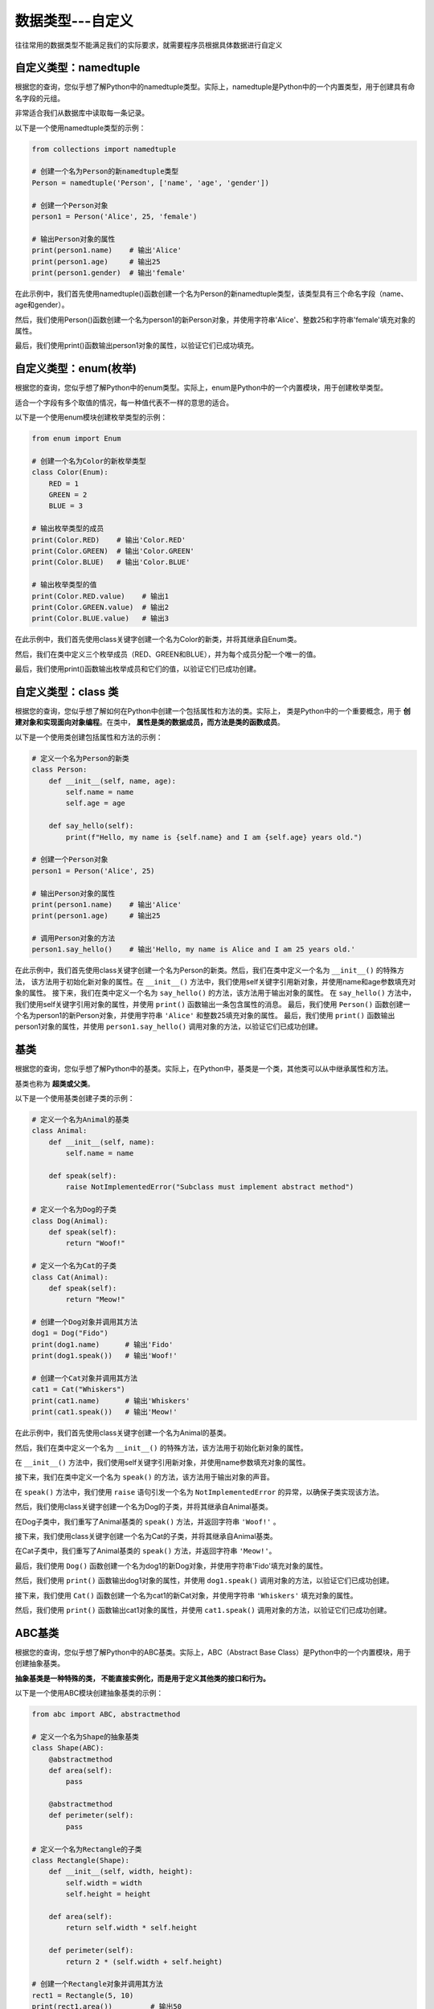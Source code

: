 ===================
数据类型---自定义
===================

往往常用的数据类型不能满足我们的实际要求，就需要程序员根据具体数据进行自定义

自定义类型：namedtuple
=======================

根据您的查询，您似乎想了解Python中的namedtuple类型。实际上，namedtuple是Python中的一个内置类型，用于创建具有命名字段的元组。

非常适合我们从数据库中读取每一条记录。

以下是一个使用namedtuple类型的示例：

.. code-block:: python3

    from collections import namedtuple

    # 创建一个名为Person的新namedtuple类型
    Person = namedtuple('Person', ['name', 'age', 'gender'])

    # 创建一个Person对象
    person1 = Person('Alice', 25, 'female')

    # 输出Person对象的属性
    print(person1.name)    # 输出'Alice'
    print(person1.age)     # 输出25
    print(person1.gender)  # 输出'female'

在此示例中，我们首先使用namedtuple()函数创建一个名为Person的新namedtuple类型，该类型具有三个命名字段（name、age和gender）。

然后，我们使用Person()函数创建一个名为person1的新Person对象，并使用字符串'Alice'、整数25和字符串'female'填充对象的属性。

最后，我们使用print()函数输出person1对象的属性，以验证它们已成功填充。

自定义类型：enum(枚举)
===========================

根据您的查询，您似乎想了解Python中的enum类型。实际上，enum是Python中的一个内置模块，用于创建枚举类型。

适合一个字段有多个取值的情况，每一种值代表不一样的意思的适合。

以下是一个使用enum模块创建枚举类型的示例：

.. code-block:: python3

    from enum import Enum

    # 创建一个名为Color的新枚举类型
    class Color(Enum):
        RED = 1
        GREEN = 2
        BLUE = 3

    # 输出枚举类型的成员
    print(Color.RED)    # 输出'Color.RED'
    print(Color.GREEN)  # 输出'Color.GREEN'
    print(Color.BLUE)   # 输出'Color.BLUE'

    # 输出枚举类型的值
    print(Color.RED.value)    # 输出1
    print(Color.GREEN.value)  # 输出2
    print(Color.BLUE.value)   # 输出3

在此示例中，我们首先使用class关键字创建一个名为Color的新类，并将其继承自Enum类。

然后，我们在类中定义三个枚举成员（RED、GREEN和BLUE），并为每个成员分配一个唯一的值。

最后，我们使用print()函数输出枚举成员和它们的值，以验证它们已成功创建。


自定义类型：class 类
======================

根据您的查询，您似乎想了解如何在Python中创建一个包括属性和方法的类。实际上，
类是Python中的一个重要概念，用于 **创建对象和实现面向对象编程**。在类中， **属性是类的数据成员，而方法是类的函数成员**。

以下是一个使用类创建包括属性和方法的示例：

.. code-block:: python3

    # 定义一个名为Person的新类
    class Person:
        def __init__(self, name, age):
            self.name = name
            self.age = age

        def say_hello(self):
            print(f"Hello, my name is {self.name} and I am {self.age} years old.")

    # 创建一个Person对象
    person1 = Person('Alice', 25)

    # 输出Person对象的属性
    print(person1.name)    # 输出'Alice'
    print(person1.age)     # 输出25

    # 调用Person对象的方法
    person1.say_hello()    # 输出'Hello, my name is Alice and I am 25 years old.'


在此示例中，我们首先使用class关键字创建一个名为Person的新类。然后，我们在类中定义一个名为 ``__init__()`` 的特殊方法，
该方法用于初始化新对象的属性。在 ``__init__()`` 方法中，我们使用self关键字引用新对象，并使用name和age参数填充对象的属性。
接下来，我们在类中定义一个名为 ``say_hello()`` 的方法，该方法用于输出对象的属性。
在 ``say_hello()`` 方法中，我们使用self关键字引用对象的属性，并使用 ``print()`` 函数输出一条包含属性的消息。
最后，我们使用 ``Person()`` 函数创建一个名为person1的新Person对象，并使用字符串 ``'Alice'`` 和整数25填充对象的属性。
最后，我们使用 ``print()`` 函数输出person1对象的属性，并使用 ``person1.say_hello()`` 调用对象的方法，以验证它们已成功创建。

基类
=======

根据您的查询，您似乎想了解Python中的基类。实际上，在Python中，基类是一个类，其他类可以从中继承属性和方法。

基类也称为 **超类或父类**。

以下是一个使用基类创建子类的示例：

.. code-block:: python3

    # 定义一个名为Animal的基类
    class Animal:
        def __init__(self, name):
            self.name = name

        def speak(self):
            raise NotImplementedError("Subclass must implement abstract method")

    # 定义一个名为Dog的子类
    class Dog(Animal):
        def speak(self):
            return "Woof!"

    # 定义一个名为Cat的子类
    class Cat(Animal):
        def speak(self):
            return "Meow!"

    # 创建一个Dog对象并调用其方法
    dog1 = Dog("Fido")
    print(dog1.name)      # 输出'Fido'
    print(dog1.speak())   # 输出'Woof!'

    # 创建一个Cat对象并调用其方法
    cat1 = Cat("Whiskers")
    print(cat1.name)      # 输出'Whiskers'
    print(cat1.speak())   # 输出'Meow!'

在此示例中，我们首先使用class关键字创建一个名为Animal的基类。

然后，我们在类中定义一个名为 ``__init__()`` 的特殊方法，该方法用于初始化新对象的属性。

在 ``__init__()`` 方法中，我们使用self关键字引用新对象，并使用name参数填充对象的属性。

接下来，我们在类中定义一个名为 ``speak()`` 的方法，该方法用于输出对象的声音。

在 ``speak()`` 方法中，我们使用 ``raise`` 语句引发一个名为 ``NotImplementedError`` 的异常，以确保子类实现该方法。

然后，我们使用class关键字创建一个名为Dog的子类，并将其继承自Animal基类。

在Dog子类中，我们重写了Animal基类的 ``speak()`` 方法，并返回字符串 ``'Woof!'`` 。

接下来，我们使用class关键字创建一个名为Cat的子类，并将其继承自Animal基类。

在Cat子类中，我们重写了Animal基类的 ``speak()`` 方法，并返回字符串 ``'Meow!'``。

最后，我们使用 ``Dog()`` 函数创建一个名为dog1的新Dog对象，并使用字符串'Fido'填充对象的属性。

然后，我们使用 ``print()``  函数输出dog1对象的属性，并使用 ``dog1.speak()`` 调用对象的方法，以验证它们已成功创建。

接下来，我们使用 ``Cat()`` 函数创建一个名为cat1的新Cat对象，并使用字符串 ``'Whiskers'`` 填充对象的属性。

然后，我们使用 ``print()`` 函数输出cat1对象的属性，并使用 ``cat1.speak()`` 调用对象的方法，以验证它们已成功创建。

ABC基类
======================

根据您的查询，您似乎想了解Python中的ABC基类。实际上，ABC（Abstract Base Class）是Python中的一个内置模块，用于创建抽象基类。

**抽象基类是一种特殊的类， 不能直接实例化，而是用于定义其他类的接口和行为。**

以下是一个使用ABC模块创建抽象基类的示例：

.. code-block:: python3

    from abc import ABC, abstractmethod

    # 定义一个名为Shape的抽象基类
    class Shape(ABC):
        @abstractmethod
        def area(self):
            pass

        @abstractmethod
        def perimeter(self):
            pass

    # 定义一个名为Rectangle的子类
    class Rectangle(Shape):
        def __init__(self, width, height):
            self.width = width
            self.height = height

        def area(self):
            return self.width * self.height

        def perimeter(self):
            return 2 * (self.width + self.height)

    # 创建一个Rectangle对象并调用其方法
    rect1 = Rectangle(5, 10)
    print(rect1.area())         # 输出50
    print(rect1.perimeter())    # 输出30

在此示例中，我们首先使用from关键字导入ABC和 ``abstractmethod`` 类。然后，我们使用 ``class`` 关键字创建一个名为 ``Shape`` 的抽象基类，并在类中定义两个抽象方法（ ``area()和perimeter()`` ）。

在每个抽象方法中，我们使用 **@abstractmethod装饰器** 将方法标记为抽象，并使用 ``pass`` 语句占位符来指示子类必须实现该方法。

接下来，我们使用 ``class`` 关键字创建一个名为Rectangle的子类，并将其继承自Shape抽象基类。

在Rectangle子类中，我们重写了Shape抽象基类的 ``area()和perimeter()`` 方法，并返回矩形的面积和周长。

最后，我们使用 ``Rectangle()`` 函数创建一个名为rect1的新Rectangle对象，并使用整数5和10填充对象的属性。

然后，我们使用 ``print()`` 函数输出rect1对象的属性，并使用 ``rect1.area()和rect1.perimeter()`` 调用对象的方法，以验证它们已成功创建。

